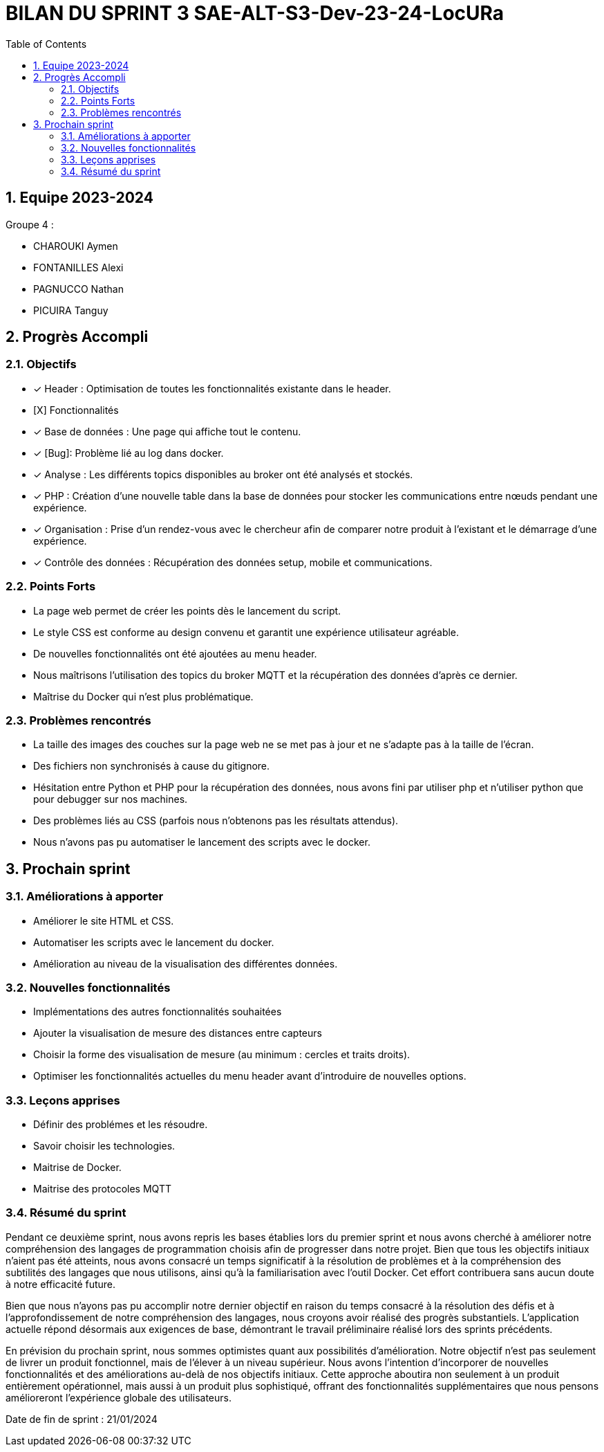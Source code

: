 
= BILAN DU SPRINT 3 SAE-ALT-S3-Dev-23-24-LocURa
:icons: font
:models: models
:experimental:
:incremental:
:numbered:
:toc: macro
:window: _blank
:correction!:

toc::[]

== Equipe 2023-2024

Groupe 4 : 

- CHAROUKI Aymen		
- FONTANILLES Alexi
- PAGNUCCO Nathan
- PICUIRA Tanguy

== Progrès Accompli

=== Objectifs

- [x] Header : Optimisation de toutes les fonctionnalités existante dans le header.
- [X] Fonctionnalités
- [x] Base de données : Une page qui affiche tout le contenu.
- [x] [Bug]: Problème lié au log dans docker.
- [x] Analyse : Les différents topics disponibles au broker ont été analysés et stockés.
- [x] PHP : Création d'une nouvelle table dans la base de données pour stocker les communications entre nœuds pendant une expérience.
- [x] Organisation : Prise d'un rendez-vous avec le chercheur afin de comparer notre produit à l'existant et le démarrage d'une expérience.
- [x] Contrôle des données : Récupération des données setup, mobile et communications.

=== Points Forts

- La page web permet de créer les points dès le lancement du script.
- Le style CSS est conforme au design convenu et garantit une expérience utilisateur agréable.
- De nouvelles fonctionnalités ont été ajoutées au menu header.
- Nous maîtrisons l'utilisation des topics du broker MQTT et la récupération des données d'après ce dernier.
- Maîtrise du Docker qui n'est plus problématique.

=== Problèmes rencontrés

- La taille des images des couches sur la page web ne se met pas à jour et ne s'adapte pas à la taille de l'écran.
- Des fichiers non synchronisés à cause du gitignore.
- Hésitation entre Python et PHP pour la récupération des données, nous avons fini par utiliser php et n'utiliser python que pour debugger sur nos machines.
- Des problèmes liés au CSS (parfois nous n'obtenons pas les résultats attendus).
- Nous n'avons pas pu automatiser le lancement des scripts avec le docker.

== Prochain sprint

=== Améliorations à apporter

- Améliorer le site HTML et CSS.
- Automatiser les scripts avec le lancement du docker.
- Amélioration au niveau de la visualisation des différentes données.

=== Nouvelles fonctionnalités

- Implémentations des autres fonctionnalités souhaitées
- Ajouter la visualisation de mesure des distances entre capteurs
- Choisir la forme des visualisation de mesure (au minimum : cercles et traits droits).
- Optimiser les fonctionnalités actuelles du menu header avant d'introduire de nouvelles options.

=== Leçons apprises

- Définir des problémes et les résoudre.
- Savoir choisir les technologies. 
- Maitrise de Docker.
- Maitrise des protocoles MQTT

=== Résumé du sprint

Pendant ce deuxième sprint, nous avons repris les bases établies lors du premier sprint et nous avons cherché à améliorer notre compréhension des langages de programmation choisis afin de progresser dans notre projet. Bien que tous les objectifs initiaux n'aient pas été atteints, nous avons consacré un temps significatif à la résolution de problèmes et à la compréhension des subtilités des langages que nous utilisons, ainsi qu'à la familiarisation avec l'outil Docker. Cet effort contribuera sans aucun doute à notre efficacité future.

Bien que nous n'ayons pas pu accomplir notre dernier objectif en raison du temps consacré à la résolution des défis et à l'approfondissement de notre compréhension des langages, nous croyons avoir réalisé des progrès substantiels. L'application actuelle répond désormais aux exigences de base, démontrant le travail préliminaire réalisé lors des sprints précédents.

En prévision du prochain sprint, nous sommes optimistes quant aux possibilités d'amélioration. Notre objectif n'est pas seulement de livrer un produit fonctionnel, mais de l'élever à un niveau supérieur. Nous avons l'intention d'incorporer de nouvelles fonctionnalités et des améliorations au-delà de nos objectifs initiaux. Cette approche aboutira non seulement à un produit entièrement opérationnel, mais aussi à un produit plus sophistiqué, offrant des fonctionnalités supplémentaires que nous pensons amélioreront l'expérience globale des utilisateurs.

Date de fin de sprint : 21/01/2024
